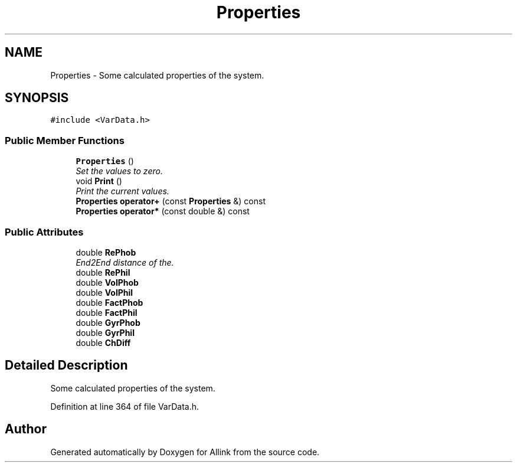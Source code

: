 .TH "Properties" 3 "Fri Aug 17 2018" "Version v0.1" "Allink" \" -*- nroff -*-
.ad l
.nh
.SH NAME
Properties \- Some calculated properties of the system\&.  

.SH SYNOPSIS
.br
.PP
.PP
\fC#include <VarData\&.h>\fP
.SS "Public Member Functions"

.in +1c
.ti -1c
.RI "\fBProperties\fP ()"
.br
.RI "\fISet the values to zero\&. \fP"
.ti -1c
.RI "void \fBPrint\fP ()"
.br
.RI "\fIPrint the current values\&. \fP"
.ti -1c
.RI "\fBProperties\fP \fBoperator+\fP (const \fBProperties\fP &) const "
.br
.ti -1c
.RI "\fBProperties\fP \fBoperator*\fP (const double &) const "
.br
.in -1c
.SS "Public Attributes"

.in +1c
.ti -1c
.RI "double \fBRePhob\fP"
.br
.RI "\fIEnd2End distance of the\&. \fP"
.ti -1c
.RI "double \fBRePhil\fP"
.br
.ti -1c
.RI "double \fBVolPhob\fP"
.br
.ti -1c
.RI "double \fBVolPhil\fP"
.br
.ti -1c
.RI "double \fBFactPhob\fP"
.br
.ti -1c
.RI "double \fBFactPhil\fP"
.br
.ti -1c
.RI "double \fBGyrPhob\fP"
.br
.ti -1c
.RI "double \fBGyrPhil\fP"
.br
.ti -1c
.RI "double \fBChDiff\fP"
.br
.in -1c
.SH "Detailed Description"
.PP 
Some calculated properties of the system\&. 
.PP
Definition at line 364 of file VarData\&.h\&.

.SH "Author"
.PP 
Generated automatically by Doxygen for Allink from the source code\&.
